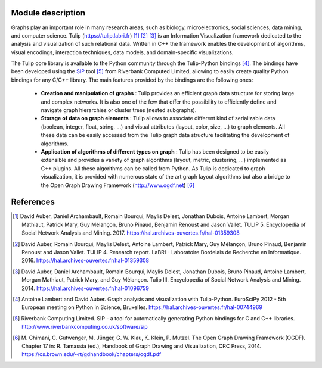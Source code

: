 Module description
==================

Graphs play an important role in many research areas, such as biology, microelectronics, social
sciences, data mining, and computer science. Tulip (https://tulip.labri.fr) [1]_ [2]_ [3]_ is an
Information Visualization framework dedicated to the analysis and visualization of such relational
data. Written in C++ the framework enables the development of algorithms, visual encodings,
interaction techniques, data models, and domain-specific visualizations.

The Tulip core library is available to the Python community through the Tulip-Python
bindings [4]_. The bindings have been developed using the `SIP <https://pypi.python.org/pypi/SIP>`_
tool [5]_ from Riverbank Computed Limited, allowing to easily create quality Python bindings for any C/C++ library.
The main features provided by the bindings are the following ones:

  - **Creation and manipulation of graphs** :
    Tulip provides an efficient graph data structure for storing large and complex networks.
    It is also one of the few that offer the possibility to
    efficiently define and navigate graph hierarchies or cluster trees (nested subgraphs).

  - **Storage of data on graph elements** :
    Tulip allows to associate different kind of serializable data (boolean, integer, float, string, ...)
    and visual attributes (layout, color, size, ...) to graph elements. All these data can be easily accessed
    from the Tulip graph data structure facilitating the development of algorithms.

  - **Application of algorithms of different types on graph** :
    Tulip has been designed to be easily extensible and provides a variety of graph algorithms (layout, metric, clustering, ...)
    implemented as C++ plugins. All these algorithms can be called from Python.
    As Tulip is dedicated to graph visualization, it is provided with numerous state of the art
    graph layout algorithms but also a bridge to the Open Graph Drawing Framework (http://www.ogdf.net) [6]_


References
==========

.. [1] David Auber, Daniel Archambault, Romain Bourqui, Maylis Delest,
       Jonathan Dubois, Antoine Lambert, Morgan Mathiaut, Patrick Mary,
       Guy Mélançon, Bruno Pinaud, Benjamin Renoust and Jason Vallet.
       TULIP 5. Encyclopedia of Social Network Analysis and Mining. 2017.
       https://hal.archives-ouvertes.fr/hal-01359308

.. [2] David Auber, Romain Bourqui, Maylis Delest, Antoine Lambert,
       Patrick Mary, Guy Mélançon, Bruno Pinaud, Benjamin Renoust and Jason Vallet.
       TULIP 4. Research report. LaBRI - Laboratoire Bordelais de Recherche en Informatique. 2016.
       https://hal.archives-ouvertes.fr/hal-01359308

.. [3] David Auber, Daniel Archambault, Romain Bourqui, Maylis Delest,
       Jonathan Dubois, Bruno Pinaud, Antoine Lambert, Morgan Mathiaut, Patrick Mary, and Guy Mélançon.
       Tulip III. Encyclopedia of Social Network Analysis and Mining. 2014.
       https://hal.archives-ouvertes.fr/hal-01096759

.. [4] Antoine Lambert and David Auber. Graph analysis and visualization with Tulip-Python.
       EuroSciPy 2012 - 5th European meeting on Python in Science, Bruxelles.
       https://hal.archives-ouvertes.fr/hal-00744969

.. [5] Riverbank Computing Limited. SIP - a tool for automatically generating Python bindings for
       C and C++ libraries. http://www.riverbankcomputing.co.uk/software/sip

.. [6] M. Chimani, C. Gutwenger, M. Jünger, G. W. Klau, K. Klein, P. Mutzel.
       The Open Graph Drawing Framework (OGDF).
       Chapter 17 in: R. Tamassia (ed.), Handbook of Graph Drawing and Visualization, CRC Press, 2014.
       https://cs.brown.edu/~rt/gdhandbook/chapters/ogdf.pdf
